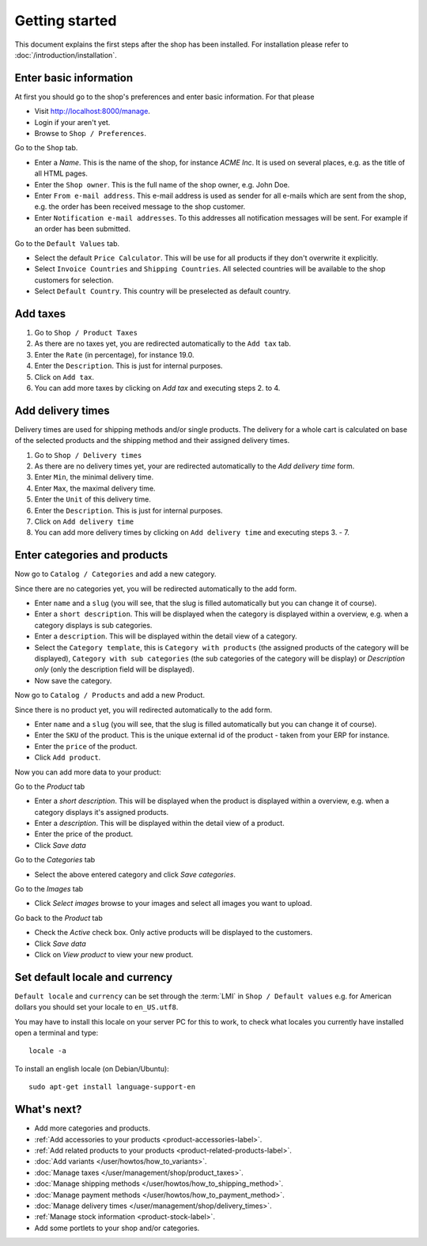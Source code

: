 .. _getting_started:

===============
Getting started
===============

This document explains the first steps after the shop has been installed. For
installation please refer to :doc:`/introduction/installation`.

Enter basic information
=======================

At first you should go to the shop's preferences and enter basic information.
For that please

* Visit http://localhost:8000/manage.

* Login if your aren't yet.

* Browse to ``Shop / Preferences``.

Go to the ``Shop`` tab.

* Enter a *Name*. This is the name of the shop, for instance *ACME Inc*.
  It is used on several places, e.g. as the title of all HTML pages.

* Enter the ``Shop owner``. This is the full name of the shop owner, e.g.
  John Doe.

* Enter ``From e-mail address``. This e-mail address is used as sender
  for all e-mails which are sent from the shop, e.g. the order has been
  received message to the shop customer.

* Enter ``Notification e-mail addresses``. To this addresses all notification
  messages will be sent. For example if an order has been submitted.

Go to the ``Default Values`` tab.

* Select the default ``Price Calculator``. This will be use for all products
  if they don't overwrite it explicitly.

* Select ``Invoice Countries`` and ``Shipping Countries``. All selected
  countries will be available to the shop customers for selection.

* Select ``Default Country``. This country will be preselected as default
  country.

Add taxes
=========

1. Go to ``Shop / Product Taxes``
2. As there are no taxes yet, you are redirected automatically to the ``Add
   tax`` tab.
3. Enter the ``Rate`` (in percentage), for instance 19.0.
4. Enter the ``Description``. This is just for internal purposes.
5. Click on ``Add tax``.
6. You can add more taxes by clicking on *Add tax* and executing steps 2. to
   4.

Add delivery times
==================

Delivery times are used for shipping methods and/or single products. The
delivery for a whole cart is calculated on base of the selected products and
the shipping method and their assigned delivery times.

1. Go to ``Shop / Delivery times``
2. As there are no delivery times yet, your are redirected automatically to the
   *Add delivery time* form.
3. Enter ``Min``, the minimal delivery time.
4. Enter ``Max``, the maximal delivery time.
5. Enter the ``Unit`` of this delivery time.
6. Enter the ``Description``. This is just for internal purposes.
7. Click on ``Add delivery time``
8. You can add more delivery times by clicking on ``Add delivery time`` and
   executing steps 3. - 7.

Enter categories and products
=============================

Now go to ``Catalog / Categories`` and add a new category.

Since there are no categories yet, you will be redirected automatically to the
add form.

* Enter ``name`` and a ``slug`` (you will see, that the slug is filled
  automatically but you can change it of course).

* Enter a ``short description``. This will be displayed when the category is
  displayed within a overview, e.g. when a category displays is sub
  categories.

* Enter a ``description``. This will be displayed within the detail view of
  a category.

* Select the ``Category template``, this is ``Category with products`` (the
  assigned products of the category will be displayed), ``Category with
  sub categories`` (the sub categories of the category will be display) or
  *Description only* (only the description field will be displayed).

* Now save the category.

Now go to ``Catalog / Products`` and add a new Product.

Since there is no product yet, you will redirected automatically to the add
form.

* Enter ``name`` and a ``slug`` (you will see, that the slug is filled
  automatically but you can change it of course).

* Enter the ``SKU`` of the product. This is the unique external id of the
  product - taken from your ERP for instance.

* Enter the ``price`` of the product.

* Click ``Add product``.

Now you can add more data to your product:

Go to the *Product* tab

* Enter a *short description*. This will be displayed when the product is
  displayed within a overview, e.g. when a category displays it's assigned
  products.

* Enter a *description*. This will be displayed within the detail view of
  a product.

* Enter the price of the product.

* Click *Save data*

Go to the *Categories* tab

* Select the above entered category and click *Save categories*.

Go to the *Images* tab

* Click *Select images* browse to your images and select all images you
  want to upload.

Go back to the *Product* tab

* Check the *Active* check box. Only active products will be displayed to
  the customers.

* Click *Save data*

* Click on *View product* to view your new product.

Set default locale and currency
===============================

``Default locale`` and ``currency`` can be set through the :term:`LMI` in
``Shop / Default values`` e.g. for American dollars you should set your locale
to ``en_US.utf8``.

You may have to install this locale on your server PC for this to work,
to check what locales you currently have installed open a terminal and type::

    locale -a

To install an english locale (on Debian/Ubuntu)::

    sudo apt-get install language-support-en


What's next?
============

* Add more categories and products.

* :ref:`Add accessories to your products <product-accessories-label>`.

* :ref:`Add related products to your products <product-related-products-label>`.

* :doc:`Add variants </user/howtos/how_to_variants>`.

* :doc:`Manage taxes </user/management/shop/product_taxes>`.

* :doc:`Manage shipping methods </user/howtos/how_to_shipping_method>`.

* :doc:`Manage payment methods </user/howtos/how_to_payment_method>`.

* :doc:`Manage delivery times </user/management/shop/delivery_times>`.

* :ref:`Manage stock information <product-stock-label>`.

* Add some portlets to your shop and/or categories.
